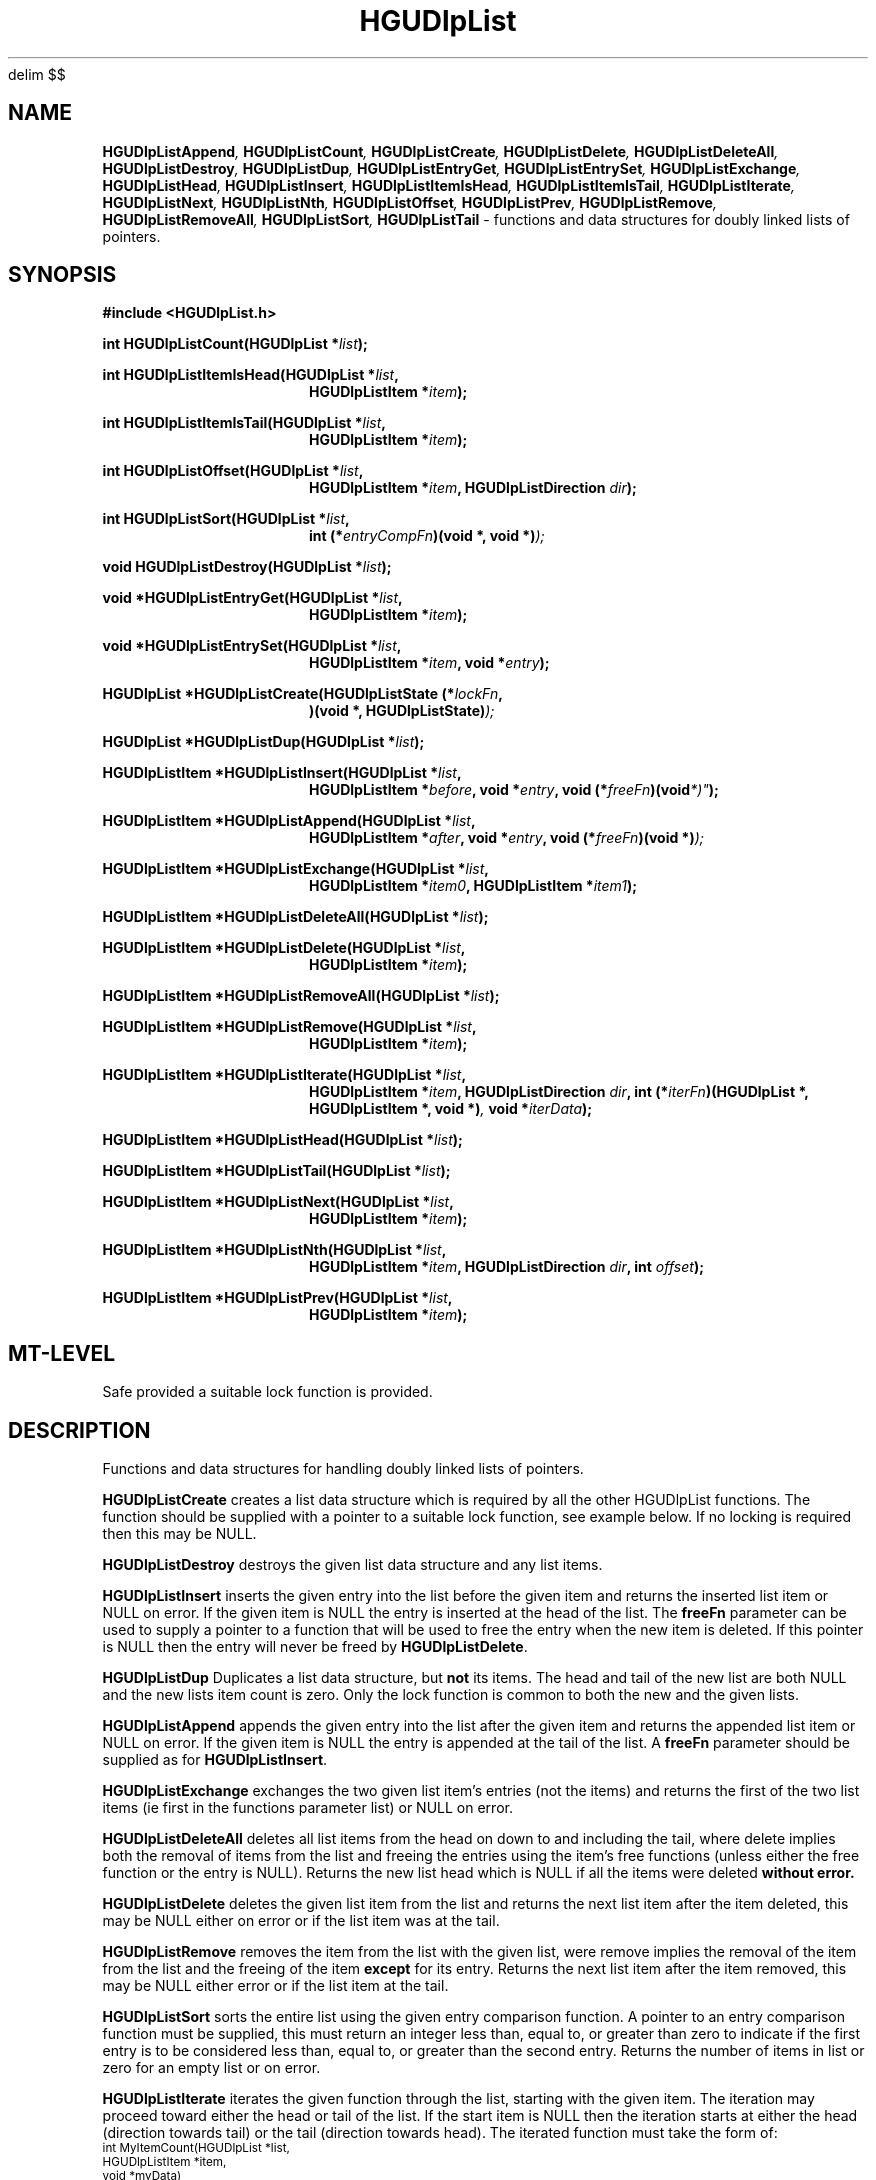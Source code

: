 '\" te
.\" MRC HGU @(#)HGUDlpList.3	1.3\t02/28/96 bill@hgu.mrc.ac.uk
.nh
.EQ
delim $$
.EN
.TH HGUDlpList 3 "6 Sep 1994"
.SH NAME
.BI HGUDlpListAppend ,
.BI HGUDlpListCount ,
.BI HGUDlpListCreate ,
.BI HGUDlpListDelete ,
.BI HGUDlpListDeleteAll ,
.BI HGUDlpListDestroy ,
.BI HGUDlpListDup ,
.BI HGUDlpListEntryGet ,
.BI HGUDlpListEntrySet ,
.BI HGUDlpListExchange ,
.BI HGUDlpListHead ,
.BI HGUDlpListInsert ,
.BI HGUDlpListItemIsHead ,
.BI HGUDlpListItemIsTail ,
.BI HGUDlpListIterate ,
.BI HGUDlpListNext ,
.BI HGUDlpListNth ,
.BI HGUDlpListOffset ,
.BI HGUDlpListPrev ,
.BI HGUDlpListRemove ,
.BI HGUDlpListRemoveAll ,
.BI HGUDlpListSort ,
.BI HGUDlpListTail 
\- functions and data structures for doubly linked lists of pointers.
.SH SYNOPSIS
.LP
.B
#include <HGUDlpList.h>
.LP
.BI "int HGUDlpListCount(HGUDlpList *" "list" );
.in -16m
.LP
.BI "int HGUDlpListItemIsHead(HGUDlpList *" "list" ,
.in +16m
.BI "HGUDlpListItem *" "item" );
.in -16m
.LP
.BI "int HGUDlpListItemIsTail(HGUDlpList *" "list" ,
.in +16m
.BI "HGUDlpListItem *" "item" );
.in -16m
.LP
.BI "int HGUDlpListOffset(HGUDlpList *" "list" ,
.in +16m
.BI "HGUDlpListItem *" "item" ,
.BI "HGUDlpListDirection " "dir" );
.in -16m
.LP
.BI "int HGUDlpListSort(HGUDlpList *" "list" ,
.in +16m
.BI "int (*" "entryCompFn" ")(void *, void *)" );
.in -16m
.LP
.BI "void HGUDlpListDestroy(HGUDlpList *" "list" );
.LP
.BI "void *HGUDlpListEntryGet(HGUDlpList *" "list" ,
.in +16m
.BI "HGUDlpListItem *" "item" );
.in -16m
.LP
.BI "void *HGUDlpListEntrySet(HGUDlpList *" "list" ,
.in +16m
.BI "HGUDlpListItem *" "item" ,
.BI "void *" "entry" );
.in -16m
.LP 
.BI "HGUDlpList *HGUDlpListCreate(HGUDlpListState (*" "lockFn" ,
.in +16m
.BI ")(void *, HGUDlpListState)" );
.in -16m
.LP
.BI "HGUDlpList *HGUDlpListDup(HGUDlpList *" "list" );
.LP
.BI "HGUDlpListItem *HGUDlpListInsert(HGUDlpList *" "list" ,
.in +16m
.BI "HGUDlpListItem *" "before" ,
.BI "void *" "entry" ,
.BI "void (*" "freeFn" )(void *)" );
.in -16m
.LP
.BI "HGUDlpListItem *HGUDlpListAppend(HGUDlpList *" "list" ,
.in +16m
.BI "HGUDlpListItem *" "after" ,
.BI "void *" "entry" ,
.BI "void (*" "freeFn" ")(void *)" );
.in -16m
.LP
.BI "HGUDlpListItem *HGUDlpListExchange(HGUDlpList *" "list" ,
.in +16m
.BI "HGUDlpListItem *" "item0" ,
.BI "HGUDlpListItem *" "item1" );
.in -16m
.LP
.BI "HGUDlpListItem *HGUDlpListDeleteAll(HGUDlpList *" "list" );
.LP
.BI "HGUDlpListItem *HGUDlpListDelete(HGUDlpList *" "list" ,
.in +16m
.BI "HGUDlpListItem *" "item" );
.in -16m
.LP
.BI "HGUDlpListItem *HGUDlpListRemoveAll(HGUDlpList *" "list" );
.LP
.BI "HGUDlpListItem *HGUDlpListRemove(HGUDlpList *" "list" ,
.in +16m
.BI "HGUDlpListItem *" "item" );
.in -16m
.LP
.BI "HGUDlpListItem *HGUDlpListIterate(HGUDlpList *" "list" ,
.in +16m
.BI "HGUDlpListItem *" "item" ,
.BI "HGUDlpListDirection " "dir" ,
.BI "int (*" "iterFn" ")(HGUDlpList *, HGUDlpListItem *, void *)" ,
.BI "void *" "iterData" );
.in -16m
.LP
.BI "HGUDlpListItem *HGUDlpListHead(HGUDlpList *" "list" );
.LP
.BI "HGUDlpListItem *HGUDlpListTail(HGUDlpList *" "list" );
.LP
.BI "HGUDlpListItem *HGUDlpListNext(HGUDlpList *" "list" ,
.in +16m
.BI "HGUDlpListItem *" "item" );
.in -16m
.LP
.BI "HGUDlpListItem *HGUDlpListNth(HGUDlpList *" "list" ,
.in +16m
.BI "HGUDlpListItem *" "item" ,
.BI "HGUDlpListDirection " "dir" ,
.BI "int " "offset" );
.in -16m
.LP
.BI "HGUDlpListItem *HGUDlpListPrev(HGUDlpList *" "list" ,
.in +16m
.BI "HGUDlpListItem *" "item" );
.in -16m
.SH MT-LEVEL
.LP
Safe provided a suitable lock function is provided.
.SH DESCRIPTION
.LP
Functions and data structures for handling doubly linked lists of pointers.
.LP
\fBHGUDlpListCreate\fR
creates a list data structure which is required by all
the other HGUDlpList functions.
The function should be supplied with a pointer to a suitable lock function,
see example below.
If no locking is required then this may be NULL.
.LP
\fBHGUDlpListDestroy\fR
destroys the given list data structure and any list items.
.LP
\fBHGUDlpListInsert\fR 
inserts the given entry into the list before the given item
and returns
the inserted list item or NULL on error.
If the given item is NULL the entry is inserted at the head of the list.
The \fBfreeFn\fR parameter can be used to supply a pointer to a function
that will be used to free the entry when the new item is deleted.
If this pointer is NULL then the entry will never be freed by
\fBHGUDlpListDelete\fR.
.LP
\fBHGUDlpListDup\fR
Duplicates a list data structure, but \fBnot\fR its items.
The head and tail of the new list are both NULL and the new lists item count
is zero. Only the lock function is common to both the new and the given lists.
.LP
\fBHGUDlpListAppend\fR
appends the given entry into the list after the given item
and returns
the appended list item or NULL on error.
If the given item is NULL the entry is appended at the tail of the list.
A \fBfreeFn\fR parameter should be supplied as for \fBHGUDlpListInsert\fR.
.LP
\fBHGUDlpListExchange\fR
exchanges the two given list item's entries (not the items)
and returns
the first of the two list items (ie  first in the functions parameter list) or
NULL on error.
.LP
\fBHGUDlpListDeleteAll\fR
deletes all list items from the head on down to and including the tail,
where delete implies both the removal of items from the list and freeing the
entries using the item's free functions (unless either the free function or the
entry is NULL). Returns the new list head which is 
NULL if all the items were deleted \fBwithout\fB error.
.LP
\fBHGUDlpListDelete\fR
deletes the given list item from the list
and returns
the next list item after the item deleted, this may be NULL either on
error or if the list item was at the tail.
.LP
\fBHGUDlpListRemove\fR
removes the item from the list with the given list,
were remove implies the removal of the item from the
list and the freeing of the item \fBexcept\fR for its entry.
Returns the next list item after the item removed, this may be NULL either 
error or if the list item at the tail.
.LP
\fBHGUDlpListSort\fR
sorts the entire list using the given entry comparison function.
A pointer to an entry comparison function must be supplied, this
must return  an integer less than, equal to, or greater than zero
to indicate if the first entry is to be  considered  less than, equal to, or
greater than the second entry.
Returns the number of items in list or zero for an empty list or on error.
.LP
\fBHGUDlpListIterate\fR
iterates the given function through the list, starting
with the given item. The iteration may proceed
toward either the head or tail of the list.
If the start item is NULL then the iteration starts at either the head
(direction towards tail) or the tail (direction towards head).
The iterated function must take the form of:
.ps -2
.cs R 24
.nf
    int MyItemCount(HGUDlpList *list,
                    HGUDlpListItem *item,
                    void *myData)
     {
       int         *count;

       if(list && item)
       {
         count = (int *)myData;
         ++*count;
       }
       return(1);
     }
.fi
.cs R
.ps +2
Iteration stops when either the head or tail of the list have been reached,
or the iterated function returns zero.
\fBHGUDlpListIterate\fR
returns the last item to which the iterated function was applied, this may be
NULL on error.
.LP
\fBHGUDlpListItemIsHead\fR
looks to see if the given item is at the head of the list.
Returns non\-zero if the item is at the head.
.LP
\fBHGUDlpListItemIsTail\fR
looks to see if the given item is at the tail of the list.
Returns non\-zero if the item is at the tail.
.LP
\fBHGUDlpListEntryGet\fR
returns the list items entry.
.LP
\fBHGUDlpListEntrySet\fR
sets the given items entry and returns the previous entry of the item.
Entries are 
\fBnever\fB freed by this function.
.LP
\fBHGUDlpListTail\fR
returns the tail list item,
this may be NULL either on error or if the list is empty.
.LP
\fBHGUDlpListHead\fR
returns the head list item,
this may be NULL either on error or if the list is empty.
.LP
\fBHGUDlpListNext\fR
returns the next list item after the given item,
this may be NULL either on error or if the item is at the tail.
.LP
\fBHGUDlpListNth\fR
returns the n'th item from the given item in the list.
The n'th item from the head or tail can be found by
calling the function with \fIitem\fR == NULL, in which case
the direction of approach is optimised.
.LP
\fBHGUDlpListOffset\fR
counts and returns the number of items from the given item to the head or tail
item of the list.
.LP
\fBHGUDlpListPrev\fR
returns the previous list item before the given item,
this may be NULL either on error or if the item is at the head of the list.
.LP
\fBHGUDlpListCount\fR
returns the number of items in the list. This is >= zero for a valid list but
may be negative if the list is invalid.

.SH EXAMPLES
.LP
The following is the ANSI C source of a simple test program:
This program doesn't do anything useful in itself,
it does however exercise many of the HGUDlpList functions.
.LP
.ps -2
.cs R 24
.nf
#include <stdio.h>
#include <malloc.h>
#include <assert.h>
#include <HGUDlpList.h>

static void	HGUDlpListTest(void);
static int	CompareEntries(void *, void *),
		PrintItems(HGUDlpList *, HGUDlpListItem *, void *),
		FindEqualItem(HGUDlpList *, HGUDlpListItem *, void *);
static HGUDlpListState LockFunc(void *, HGUDlpListState);

int		main(int argc, char **argv)
{
  HGUDlpListTest();
  return(0);
}

static void     HGUDlpListTest(void)
{
  HGUDlpList	*list = NULL;
  HGUDlpListItem *item = NULL,
  		*head,
		*tail;
  int		count;

  (void )printf("Simple test program for libhguDlpList.a\\n");
  (void )printf("=======================================\\n\\n");
  (void )printf("\\n* Create list with dummy lock function "
  		"(lock function prints 666).\\n");
  list = HGUDlpListCreate(LockFunc);
  assert(list != NULL);
  (void )printf("\\n* Insert items into list.\\n");
  count = 0;
  do
  {
    item = HGUDlpListInsert(list, item, (void *)count, NULL);
    ++count;
  } while(item && (count < 10));
  assert(item != NULL);
  (void )printf("\\n* Find head of list.\\n");
  head = HGUDlpListHead(list);
  assert(head != NULL);
  (void )printf("\\n* Find tail of list.\\n");
  tail = HGUDlpListTail(list);
  assert(tail != NULL);
  (void )printf("\\n* Print list using iterator function.\\n");
  (void )printf("\\nExpected output:\\n"
		"9 33\\n"
		"8 33\\n"
		"7 33\\n"
		"6 33\\n"
		"5 33\\n"
		"4 33\\n"
		"3 33\\n"
		"2 33\\n"
		"1 33\\n"
		"0 33\\n");
  (void )printf("\\nActual output:\\n");
  item = HGUDlpListIterate(list, head, HGU_DLPLIST_DIR_TOTAIL,
  			   PrintItems, (void *)33);
  assert((unsigned )item == (unsigned)tail);
  (void )printf("\\n* Find entry in the list using iterator function.\\n");
  item = HGUDlpListIterate(list, head, HGU_DLPLIST_DIR_TOTAIL,
  			   FindEqualItem, (void *)5);
  (void )printf("\\n* Get entry for the item found.\\n");
  count = (int )HGUDlpListEntryGet(list, item);
  (void )printf("\\nExpected output:\\n"
                "count 5\\n");
  (void )printf("\\nActual output:\\n"
  		"count %d\\n", count);
  assert(count == 5);
  (void )printf("\\n* Delete this entry from list.\\n");
  item = HGUDlpListDelete(list, item);
  (void )printf("\\n* Print list using iterator function.\\n");
  (void )printf("\\nExpected output:\\n"
		"9 33\\n"
		"8 33\\n"
		"7 33\\n"
		"6 33\\n"
		"4 33\\n"
		"3 33\\n"
		"2 33\\n"
		"1 33\\n"
		"0 33\\n");
  (void )printf("\\nActual output:\\n");
  item = HGUDlpListIterate(list, head, HGU_DLPLIST_DIR_TOTAIL,
  			    PrintItems, (void *)33);
  assert((unsigned )item == (unsigned )tail);
  (void )printf("\\n* Find entry in the list using iterator function.\\n");
  item = HGUDlpListIterate(list, head, HGU_DLPLIST_DIR_TOTAIL,
  			   FindEqualItem, (void *)3);
  (void )printf("\\n* Get entry for the item found.\\n");
  count = (int )HGUDlpListEntryGet(list, item);
  (void )printf("\\nExpected output:\\n"
  		"count 3\\n");
  (void )printf("\\nActual output:\\n"
  		"count %d\\n", count);
  assert(count == 3);
  (void )printf("\\n* Exchange entry at head of this with this item.\\n");
  item = HGUDlpListExchange(list, head, item);
  (void )printf("\\n* Print list using iterator function.\\n");
  (void )printf("\\nExpected output:\\n"
  		"3 33\\n"
		"8 33\\n"
		"7 33\\n" 
		"6 33\\n"
		"4 33\\n"
		"9 33\\n"
		"2 33\\n"
		"1 33\\n"
		"0 33\\n");
  (void )printf("\\nActual output:\\n");
  item = HGUDlpListIterate(list, head, HGU_DLPLIST_DIR_TOTAIL,
  			   PrintItems, (void *)33);
  (void )printf("\\n* Find entry in the list using iterator function.\\n");
  item = HGUDlpListIterate(list, head, HGU_DLPLIST_DIR_TOTAIL,
  			   FindEqualItem, (void *)7);
  (void )printf("\\n* Get entry for the item found.\\n");
  count = (int )HGUDlpListEntryGet(list, item);
  (void )printf("\\nExpected output:\\n"
  		"count 7\\n");
  (void )printf("\\nActual output:\\n"
  		"count %d\\n", count);
  assert(count == 7);
  (void )printf("\\n* Set entry for the item found.\\n");
  count = (int )HGUDlpListEntrySet(list, item, (void *)77);
  (void )printf("\\nExpected output:\\n"
  		"count 7\\n");
  (void )printf("\\nActual output:\\n"
		"count %d\\n", count);
  assert(count == 7);
  (void )printf("\\n* Print list using iterator function.\\n");
  (void )printf("\\nExpected output:\\n"
  		"3 33\\n"
		"8 33\\n"
		"77 33\\n" 
		"6 33\\n"
		"4 33\\n"
		"9 33\\n"
		"2 33\\n"
		"1 33\\n"
		"0 33\\n");
  (void )printf("\\nActual output:\\n");
  item = HGUDlpListIterate(list, head, HGU_DLPLIST_DIR_TOTAIL,
  			   PrintItems, (void *)33);
  (void )printf("\\n* Find entry in the list using iterator function.\\n");
  item = HGUDlpListIterate(list, head, HGU_DLPLIST_DIR_TOTAIL,
  			   FindEqualItem, (void *)6);
  count = (int )HGUDlpListEntryGet(list, item);
  (void )printf("\\nExpected output:\\n"
  		"count 6\\n");
  (void )printf("\\nActual output:\\n"
  		"count %d\\n", count);
  assert(count == 6);
  (void )printf("\\n* Append new item after this item.\\n");
  item = HGUDlpListAppend(list, item, (void *)55, NULL);
  count = (int )HGUDlpListEntryGet(list, item);
  (void )printf("\\nExpected output:\\n"
                "count 55\\n");
  (void )printf("\\nActual output:\\n"
                "count %d\\n", count); 
  (void )printf("\\n* Print list using iterator function.\\n");
  (void )printf("\\nExpected output:\\n"
  		"3 33\\n"
		"8 33\\n"
		"77 33\\n" 
		"6 33\\n"
		"55 33\\n"
		"4 33\\n"
		"9 33\\n"
		"2 33\\n"
		"1 33\\n"
		"0 33\\n");
  (void )printf("\\nActual output:\\n");
  item = HGUDlpListIterate(list, head, HGU_DLPLIST_DIR_TOTAIL,
  			   PrintItems, (void *)33);
  (void )printf("\\n* Sort the list entries.\\n");
  count = (int )HGUDlpListSort(list, CompareEntries);
  (void )printf("\\nExpected output:\\n"
                "count 10\\n");
  (void )printf("\\nActual output:\\n"
                "count %d\\n", count);
  assert(count == 10);
  (void )printf("\\n* Print list using iterator function.\\n");
  (void )printf("\\nExpected output:\\n"
                "77 33\\n"
                "55 33\\n"
                "9 33\\n"
                "8 33\\n"
                "6 33\\n"
                "4 33\\n"
                "3 33\\n"
                "2 33\\n"
                "1 33\\n"
                "0 33\\n");
  (void )printf("\\nActual output:\\n");
  item = HGUDlpListIterate(list, head, HGU_DLPLIST_DIR_TOTAIL,
                           PrintItems, (void *)33);
  (void )printf("\\n* Find 6th item from the head.\\n");
  item = HGUDlpListNth(list, NULL, HGU_DLPLIST_DIR_TOTAIL, 6);
  count = (int )HGUDlpListEntryGet(list, item);
  (void )printf("\\nExpected output:\\n"
                "3\\n");
  assert(count == 3);
  (void )printf("\\nActual output:\\n"
                "%d\\n", count);
  (void )printf("\\n* Find offset of this item from the head.\\n");
  count = (int )HGUDlpListOffset(list, item, HGU_DLPLIST_DIR_TOHEAD);
  (void )printf("\\nExpected output:\\n"
                "6\\n");
  assert(count == 6);
  (void )printf("\\nActual output:\\n"
                "%d\\n", count);
  (void )printf("\\n* Find offset of this item from the tail.\\n");
  count = (int )HGUDlpListOffset(list, item, HGU_DLPLIST_DIR_TOTAIL);
  (void )printf("\\nExpected output:\\n"
                "3\\n");
  assert(count == 3);
  (void )printf("\\nActual output:\\n"
                "%d\\n", count);
  (void )printf("\\n* Destroy the list and all its items.\\n");
  HGUDlpListDestroy(list);
}

static int	FindEqualItem(HGUDlpList *list, HGUDlpListItem *item,
			      void *magic)
{
  int		notEqual,
  		have,
  		target;

  have = (int )HGUDlpListEntryGet(list, item);
  target = (int )magic;
  notEqual = have != target;
  return(notEqual);
}

static int	PrintItems(HGUDlpList *list, HGUDlpListItem *item, void *magic)
{
  int		number,
  		thirtyThree;
  
  number = (int )HGUDlpListEntryGet(list, item);
  thirtyThree = (int )magic;
  (void )printf("%d %d\\n", number, thirtyThree);
  return(1);
}

static HGUDlpListState LockFunc(void *lockData, HGUDlpListState state)
{
  HGUDlpListState newState = HGU_DLPLIST_STATE_EMPTY;
  int		*magic = NULL;

  if(lockData && (state & (HGU_DLPLIST_STATE_CREATE|
  			   HGU_DLPLIST_STATE_LOCK|
  			   HGU_DLPLIST_STATE_UNLOCK|
			   HGU_DLPLIST_STATE_DESTROY)))
  {
    if(state & HGU_DLPLIST_STATE_CREATE)
    {
      (void )printf("Create lock\\n");
      magic = malloc(sizeof(int));
      *((int **)lockData) = magic;
      if(magic)
	*magic = 666;
    }
    else
      magic = (int *)lockData;
    if(state &  HGU_DLPLIST_STATE_LOCK)
    {
      (void )printf("Lock %d\\n", *magic);
      newState |= HGU_DLPLIST_STATE_LOCK;
    }
    if(state & HGU_DLPLIST_STATE_UNLOCK)
    {
      (void )printf("Unlock %d\\n", *magic);
      newState |= HGU_DLPLIST_STATE_UNLOCK;
    }
    if(state & HGU_DLPLIST_STATE_DESTROY)
    {
      (void )printf("Destroy lock %d\\n", *magic);
      free(lockData);
      newState |= HGU_DLPLIST_STATE_DESTROY;
    }
  }
  return(newState);
}

static int	CompareEntries(void *entry0, void *entry1)
{
  return((int )entry0 - (int )entry1);
}
.fi
.cs R
.ps +2
.SH SEE ALSO
assert(3).
.SH BUGS
None known \fByet\fR.
However \fBassert(3)\fR has been extensively used in the
C source, so when a bug does show up it could well be through an assertion
failure.
